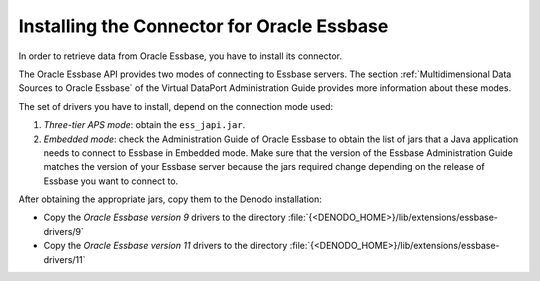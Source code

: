 ===========================================
Installing the Connector for Oracle Essbase
===========================================

In order to retrieve data from Oracle Essbase, you have to install its
connector.

The Oracle Essbase API provides two modes of connecting to Essbase
servers. The section :ref:`Multidimensional Data Sources to Oracle Essbase`
of the Virtual DataPort Administration Guide provides more information
about these modes.

The set of drivers you have to install, depend on the connection mode
used:

#. *Three-tier APS mode*: obtain the ``ess_japi.jar``.
#. *Embedded mode*: check the Administration Guide of Oracle Essbase to
   obtain the list of jars that a Java application needs to connect to
   Essbase in Embedded mode. Make sure that the version of the Essbase
   Administration Guide matches the version of your Essbase server
   because the jars required change depending on the release of Essbase
   you want to connect to.

After obtaining the appropriate jars, copy them to the Denodo
installation:

-  Copy the *Oracle Essbase version 9* drivers to the directory
   :file:`{<DENODO_HOME>}/lib/extensions/essbase-drivers/9`
-  Copy the *Oracle Essbase version 11* drivers to the directory
   :file:`{<DENODO_HOME>}/lib/extensions/essbase-drivers/11`
